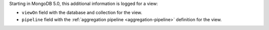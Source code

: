 Starting in MongoDB 5.0, this additional information is logged for a
view:

- ``viewOn`` field with the database and collection for the view.

- ``pipeline`` field with the
  :ref:`aggregation pipeline <aggregation-pipeline>` definition
  for the view.